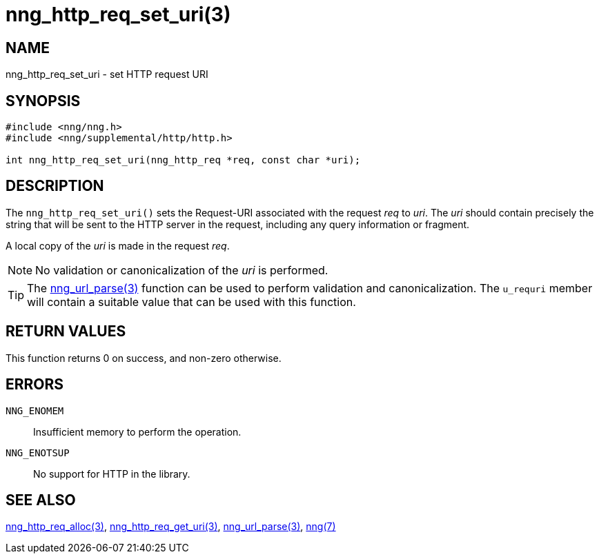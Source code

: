 = nng_http_req_set_uri(3)
//
// Copyright 2018 Staysail Systems, Inc. <info@staysail.tech>
// Copyright 2018 Capitar IT Group BV <info@capitar.com>
//
// This document is supplied under the terms of the MIT License, a
// copy of which should be located in the distribution where this
// file was obtained (LICENSE.txt).  A copy of the license may also be
// found online at https://opensource.org/licenses/MIT.
//

== NAME

nng_http_req_set_uri - set HTTP request URI

== SYNOPSIS

[source, c]
-----------
#include <nng/nng.h>
#include <nng/supplemental/http/http.h>

int nng_http_req_set_uri(nng_http_req *req, const char *uri);
-----------

== DESCRIPTION

The `nng_http_req_set_uri()` sets the Request-URI associated with
the request _req_ to _uri_.  The _uri_ should contain precisely the
string that will be sent to the HTTP server in the request, including
any query information or fragment.

A local copy of the _uri_ is made in the request _req_.

NOTE: No validation or canonicalization of the _uri_ is performed.

TIP: The <<nng_url_parse#,nng_url_parse(3)>> function can be used to
perform validation and canonicalization.  The `u_requri` member will
contain a suitable value that can be used with this function.

== RETURN VALUES

This function returns 0 on success, and non-zero otherwise.

== ERRORS

`NNG_ENOMEM`:: Insufficient memory to perform the operation.
`NNG_ENOTSUP`:: No support for HTTP in the library.

== SEE ALSO

<<nng_http_req_alloc#,nng_http_req_alloc(3)>>,
<<nng_http_req_get_uri#,nng_http_req_get_uri(3)>>,
<<nng_url_parse#,nng_url_parse(3)>>,
<<nng#,nng(7)>>
